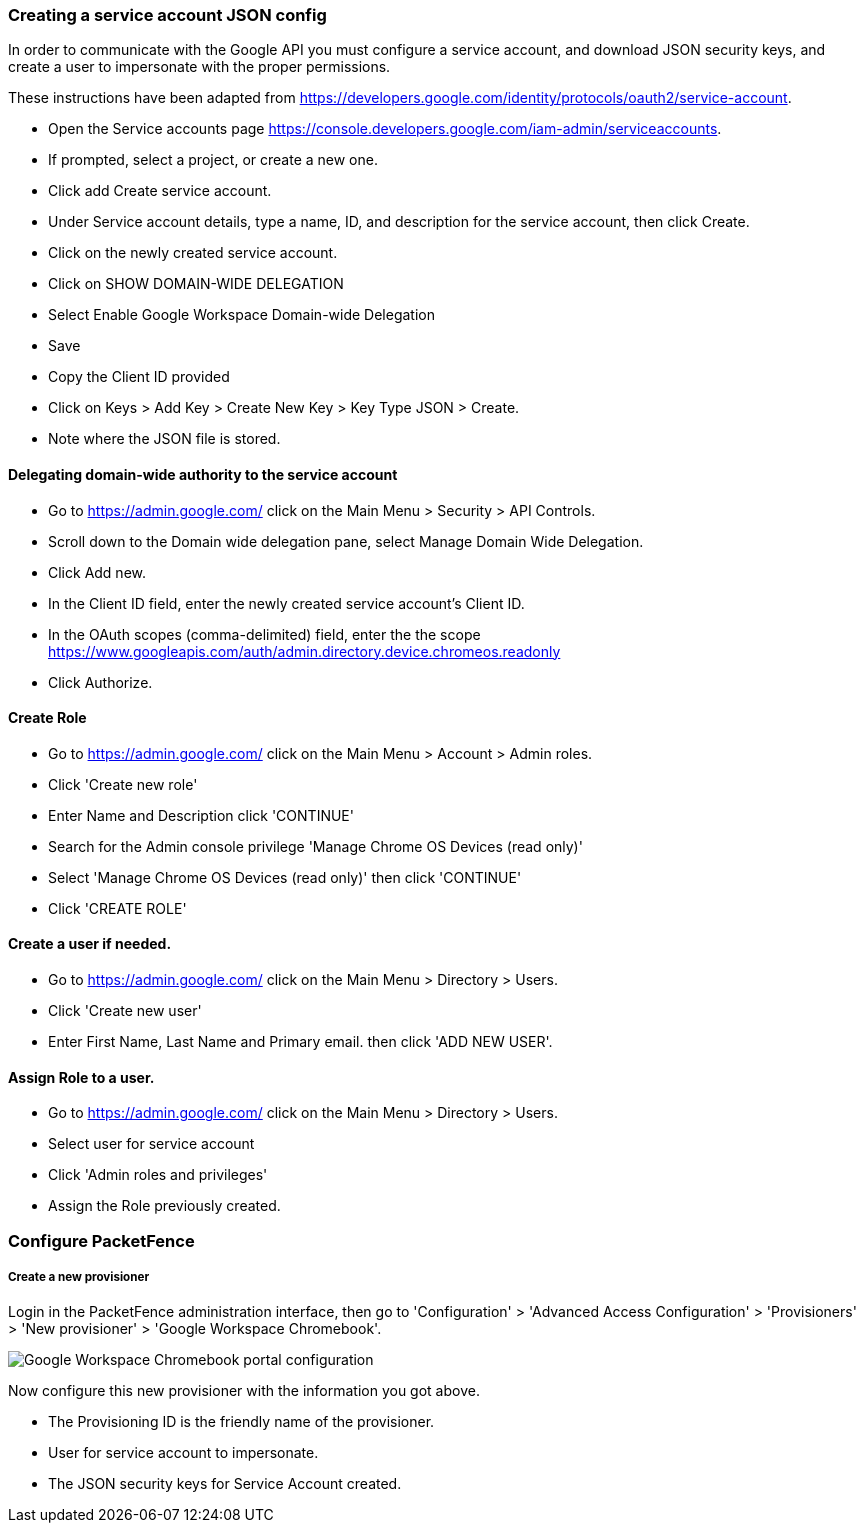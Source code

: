 // to display images directly on GitHub
ifdef::env-github[]
:encoding: UTF-8
:lang: en
:doctype: book
:toc: left
:imagesdir: ../../images
endif::[]

////

    This file is part of the PacketFence project.

    See PacketFence_Installation_Guide.asciidoc
    for authors, copyright and license information.

////


=== Creating a service account JSON config

In order to communicate with the Google API you must configure a service account, and download JSON security keys, and create a user to impersonate with the proper permissions.

These instructions have been adapted from https://developers.google.com/identity/protocols/oauth2/service-account.

* Open the Service accounts page https://console.developers.google.com/iam-admin/serviceaccounts.
* If prompted, select a project, or create a new one.
* Click add Create service account.
* Under Service account details, type a name, ID, and description for the service account, then click Create.
* Click on the newly created service account.
* Click on SHOW DOMAIN-WIDE DELEGATION
   * Select Enable Google Workspace Domain-wide Delegation
   * Save
* Copy the Client ID provided
* Click on Keys > Add Key > Create New Key > Key Type JSON > Create.
   * Note where the JSON file is stored.

==== Delegating domain-wide authority to the service account

* Go to https://admin.google.com/ click on the Main Menu > Security > API Controls.
* Scroll down to the Domain wide delegation pane, select Manage Domain Wide Delegation.
* Click Add new.
* In the Client ID field, enter the newly created service account's Client ID.
* In the OAuth scopes (comma-delimited) field, enter the the scope https://www.googleapis.com/auth/admin.directory.device.chromeos.readonly
* Click Authorize.

==== Create Role

* Go to https://admin.google.com/ click on the Main Menu > Account > Admin roles.
* Click 'Create new role'
* Enter Name and Description click 'CONTINUE'
* Search for the Admin console privilege 'Manage Chrome OS Devices (read only)'
* Select 'Manage Chrome OS Devices (read only)' then click 'CONTINUE'
* Click 'CREATE ROLE'

==== Create a user if needed.
* Go to https://admin.google.com/ click on the Main Menu > Directory > Users.
* Click 'Create new user'
* Enter First Name, Last Name and Primary email. then click 'ADD NEW USER'.

==== Assign Role to a user.

* Go to https://admin.google.com/ click on the Main Menu > Directory > Users.
* Select user for service account
* Click 'Admin roles and privileges'
* Assign the Role previously created.

=== Configure PacketFence

===== Create a new provisioner

Login in the PacketFence administration interface, then go to 'Configuration' > 'Advanced Access Configuration' > 'Provisioners' > 'New provisioner' > 'Google Workspace Chromebook'.

image::google-workspace-chromebook-config.png[scaledwidth="100%",alt="Google Workspace Chromebook portal configuration"]

Now configure this new provisioner with the information you got above.

* The Provisioning ID is the friendly name of the provisioner.
* User for service account to impersonate.
* The JSON security keys for Service Account created.
